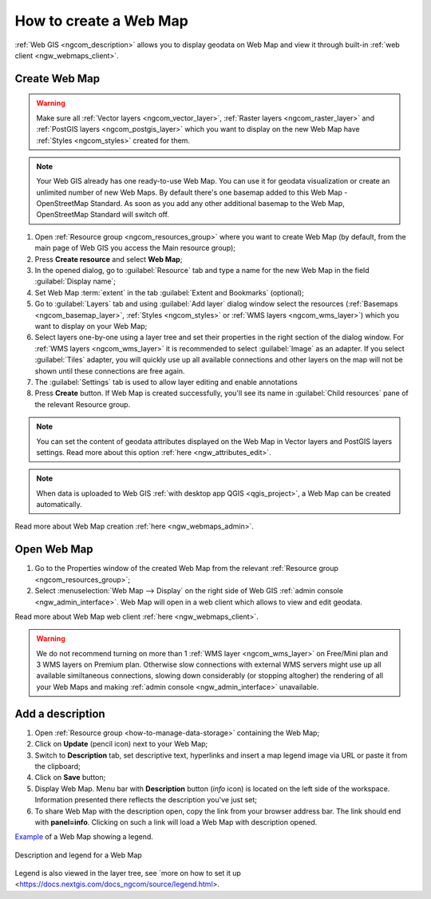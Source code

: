 .. _ngcom_webmap_create:

How to create a Web Map
===================================

:ref:`Web GIS <ngcom_description>` allows you to display geodata on Web Map and view it through built-in :ref:`web client <ngw_webmaps_client>`.

Create Web Map 
----------------------------

.. warning:: 
	Make sure all :ref:`Vector layers <ngcom_vector_layer>`, :ref:`Raster layers <ngcom_raster_layer>` and :ref:`PostGIS layers <ngcom_postgis_layer>` which you want to display on the new Web Map have :ref:`Styles <ngcom_styles>` created for them.

.. note:: 
	Your Web GIS already has one ready-to-use Web Map. You can use it for geodata visualization or create an unlimited number of new Web Maps. By default there's one basemap added to this Web Map - OpenStreetMap Standard. As soon as you add any other additional basemap to the Web Map, OpenStreetMap Standard will switch off.

#. Open :ref:`Resource group <ngcom_resources_group>` where you want to create Web Map (by default, from the main page of Web GIS you access the Main resource group);
#. Press **Create resource** and select **Web Map**;
#. In the opened dialog, go to :guilabel:`Resource` tab and type a name for the new Web Map in the field :guilabel:`Display name`;
#. Set Web Map :term:`extent` in the tab :guilabel:`Extent and Bookmarks` (optional);
#. Go to :guilabel:`Layers` tab and using :guilabel:`Add layer` dialog window select the resources (:ref:`Basemaps <ngcom_basemap_layer>`, :ref:`Styles <ngcom_styles>` or :ref:`WMS layers <ngcom_wms_layer>`) which you want to display on your Web Map;
#. Select layers one-by-one using a layer tree and set their properties in the right section of the dialog window. For :ref:`WMS layers <ngcom_wms_layer>` it is recommended to select :guilabel:`Image` as an adapter. If you select :guilabel:`Tiles` adapter, you will quickly use up all available connections and other layers on the map will not be shown until these connections are free again.
#. The :guilabel:`Settings` tab is used to allow layer editing and enable annotations
#. Press **Create** button. If Web Map is created successfully, you'll see its name in :guilabel:`Child resources` pane of the relevant Resource group.

.. note:: 
	You can set the content of geodata attributes displayed on the Web Map in Vector layers and PostGIS layers settings. Read more about this option :ref:`here <ngw_attributes_edit>`.

.. note:: 
	When data is uploaded to Web GIS :ref:`with desktop app QGIS <qgis_project>`, a Web Map can be created automatically.

Read more about Web Map creation :ref:`here <ngw_webmaps_admin>`.

.. _ngcom_webmap_create_open:

Open Web Map
--------------------------------------------------

#. Go to the Properties window of the created Web Map from the relevant :ref:`Resource group <ngcom_resources_group>`;
#. Select :menuselection:`Web Map --> Display` on the right side of Web GIS :ref:`admin console <ngw_admin_interface>`. Web Map will open in a web client which allows to view and edit geodata.

Read more about Web Map web client :ref:`here <ngw_webmaps_client>`.

.. warning::
    We do not recommend turning on more than 1 :ref:`WMS layer <ngcom_wms_layer>` on Free/Mini plan and 3 WMS layers on Premium plan. Otherwise slow connections with external WMS servers might use up all available similtaneous connections, slowing down considerably (or stopping altogher) the rendering of all your Web Maps and making :ref:`admin console <ngw_admin_interface>` unavailable.

.. _ngcom_webmap_create_desc:

Add a description
--------------------------------

#. Open :ref:`Resource group <how-to-manage-data-storage>` containing the Web Map;
#. Click on **Update** (pencil icon) next to your Web Map;
#. Switch to **Description** tab, set descriptive text, hyperlinks and insert a map legend image via URL or paste it from the clipboard;
#. Click on **Save** button;
#. Display Web Map. Menu bar with **Description** button (*info* icon) is located on the left side of the workspace. Information presented there reflects the description you've just set;
#.  To share Web Map with the description open, copy the link from your browser address bar. The link should end with **panel=info**. Clicking on such a link will load a Web Map with description opened.

`Example <https://demo.nextgis.com/resource/5201/display?panel=info>`_ of a Web Map showing a legend.

.. figure:: _static/Legend_1_en.png
   :name: Legend_1
   :align: center
   :width: 20cm
   
   Description and legend for a Web Map

Legend is also viewed in the layer tree, see `more on how to set it up <https://docs.nextgis.com/docs_ngcom/source/legend.html>.
